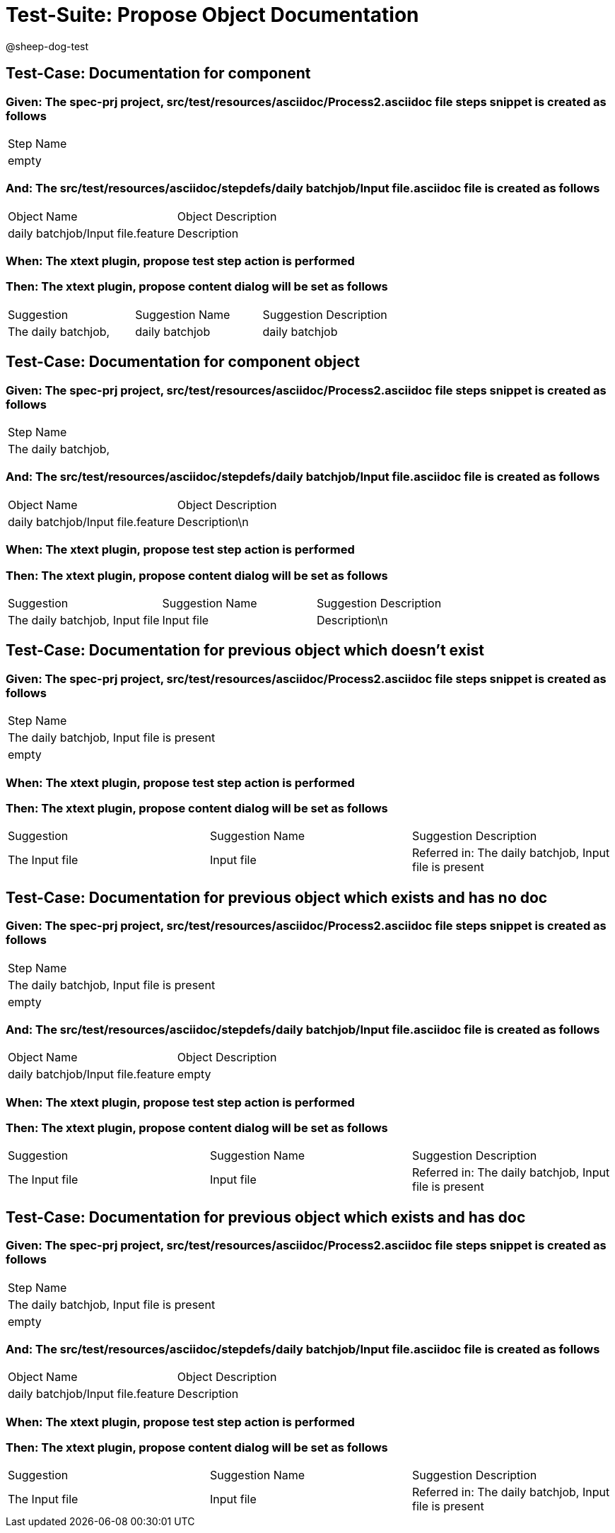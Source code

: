 = Test-Suite: Propose Object Documentation

@sheep-dog-test

== Test-Case: Documentation for component

=== Given: The spec-prj project, src/test/resources/asciidoc/Process2.asciidoc file steps snippet is created as follows

|===
| Step Name
| empty    
|===

=== And: The src/test/resources/asciidoc/stepdefs/daily batchjob/Input file.asciidoc file is created as follows

|===
| Object Name                       | Object Description
| daily batchjob/Input file.feature | Description       
|===

=== When: The xtext plugin, propose test step action is performed

=== Then: The xtext plugin, propose content dialog will be set as follows

|===
| Suggestion          | Suggestion Name | Suggestion Description
| The daily batchjob, | daily batchjob  | daily batchjob        
|===

== Test-Case: Documentation for component object

=== Given: The spec-prj project, src/test/resources/asciidoc/Process2.asciidoc file steps snippet is created as follows

|===
| Step Name          
| The daily batchjob,
|===

=== And: The src/test/resources/asciidoc/stepdefs/daily batchjob/Input file.asciidoc file is created as follows

|===
| Object Name                       | Object Description
| daily batchjob/Input file.feature | Description\n     
|===

=== When: The xtext plugin, propose test step action is performed

=== Then: The xtext plugin, propose content dialog will be set as follows

|===
| Suggestion                     | Suggestion Name | Suggestion Description
| The daily batchjob, Input file | Input file      | Description\n         
|===

== Test-Case: Documentation for previous object which doesn't exist

=== Given: The spec-prj project, src/test/resources/asciidoc/Process2.asciidoc file steps snippet is created as follows

|===
| Step Name                                
| The daily batchjob, Input file is present
| empty                                    
|===

=== When: The xtext plugin, propose test step action is performed

=== Then: The xtext plugin, propose content dialog will be set as follows

|===
| Suggestion     | Suggestion Name | Suggestion Description                                
| The Input file | Input file      | Referred in: The daily batchjob, Input file is present
|===

== Test-Case: Documentation for previous object which exists and has no doc

=== Given: The spec-prj project, src/test/resources/asciidoc/Process2.asciidoc file steps snippet is created as follows

|===
| Step Name                                
| The daily batchjob, Input file is present
| empty                                    
|===

=== And: The src/test/resources/asciidoc/stepdefs/daily batchjob/Input file.asciidoc file is created as follows

|===
| Object Name                       | Object Description
| daily batchjob/Input file.feature | empty             
|===

=== When: The xtext plugin, propose test step action is performed

=== Then: The xtext plugin, propose content dialog will be set as follows

|===
| Suggestion     | Suggestion Name | Suggestion Description                                
| The Input file | Input file      | Referred in: The daily batchjob, Input file is present
|===

== Test-Case: Documentation for previous object which exists and has doc

=== Given: The spec-prj project, src/test/resources/asciidoc/Process2.asciidoc file steps snippet is created as follows

|===
| Step Name                                
| The daily batchjob, Input file is present
| empty                                    
|===

=== And: The src/test/resources/asciidoc/stepdefs/daily batchjob/Input file.asciidoc file is created as follows

|===
| Object Name                       | Object Description
| daily batchjob/Input file.feature | Description       
|===

=== When: The xtext plugin, propose test step action is performed

=== Then: The xtext plugin, propose content dialog will be set as follows

|===
| Suggestion     | Suggestion Name | Suggestion Description                                
| The Input file | Input file      | Referred in: The daily batchjob, Input file is present
|===

